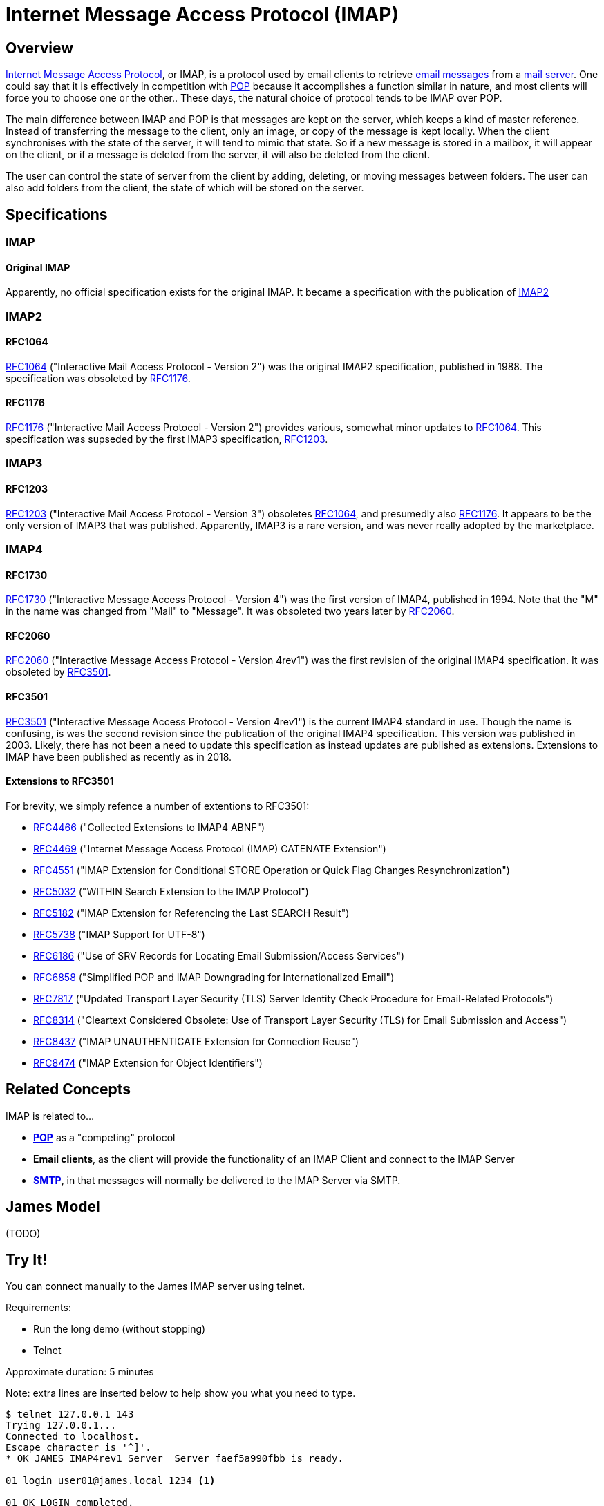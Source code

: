 = Internet Message Access Protocol (IMAP)
:navtitle: IMAP

== Overview

https://en.wikipedia.org/wiki/Internet_Message_Access_Protocol[Internet Message Access Protocol],
or IMAP, is a protocol used by email clients to retrieve 
xref:messages/index.adoc[email messages] from a xref:storage/index.adoc[mail server].
One could say that it is effectively in competition with xref:protocols/pop.adoc[POP]
because it accomplishes a function similar in nature, and most clients will force you
to choose one or the other..
These days, the natural choice of protocol tends to be IMAP over POP.

The main difference between IMAP and POP is that messages are kept on the server, which
keeps a kind of master reference. Instead of transferring the message to the client,
only an image, or copy of the message is kept locally. When the client synchronises with
the state of the server, it will tend to mimic that state. So if a new message is stored
in a mailbox, it will appear on the client, or if a message is deleted from the server,
it will also be deleted from the client.

The user can control the state of server from the client by adding, deleting, or moving
messages between folders. The user can also add folders from the client, the state of which
will be stored on the server.


== Specifications

=== IMAP

==== Original IMAP

Apparently, no official specification exists for the original IMAP.
It became a specification with the publication of <<IMAP2>>


=== IMAP2

==== RFC1064

https://tools.ietf.org/html/rfc1064[RFC1064] ("Interactive Mail Access Protocol - Version 2")
was the original IMAP2 specification, published in 1988. The specification was obsoleted
by <<RFC1176>>.

==== RFC1176

https://tools.ietf.org/html/rfc1176[RFC1176] ("Interactive Mail Access Protocol - Version 2")
provides various, somewhat minor updates to <<RFC1064>>. This specification was supseded by
the first IMAP3 specification, <<RFC1203>>.

=== IMAP3

==== RFC1203

https://tools.ietf.org/html/rfc1203[RFC1203] ("Interactive Mail Access Protocol - Version 3")
obsoletes <<RFC1064>>, and presumedly also <<RFC1176>>.
It appears to be the only version of IMAP3 that was published. Apparently, IMAP3 is a rare
version, and was never really adopted by the marketplace.


=== IMAP4

==== RFC1730
https://tools.ietf.org/html/rfc1730[RFC1730] ("Interactive Message Access Protocol - Version 4")
was the first version of IMAP4, published in 1994. Note that the "M" in the name was changed
from "Mail" to "Message".
It was obsoleted two years later by <<RFC2060>>.


==== RFC2060

https://tools.ietf.org/html/rfc2060[RFC2060] ("Interactive Message Access Protocol - Version 4rev1")
was the first revision of the original IMAP4 specification. It was obsoleted by <<RFC3501>>.


==== RFC3501

https://tools.ietf.org/html/rfc3501[RFC3501] ("Interactive Message Access Protocol - Version 4rev1")
is the current IMAP4 standard in use. Though the name is confusing, is was the second revision since
the publication of the original IMAP4 specification. This version was published in 2003. Likely,
there has not been a need to update this specification as instead updates are published as extensions.
Extensions to IMAP have been published as recently as in 2018.

==== Extensions to RFC3501

For brevity, we simply refence a number of extentions to RFC3501: 

 * https://tools.ietf.org/html/rfc4466[RFC4466] ("Collected Extensions to IMAP4 ABNF")
 * https://tools.ietf.org/html/rfc4469[RFC4469] ("Internet Message Access Protocol (IMAP) CATENATE Extension")
 * https://tools.ietf.org/html/rfc4551[RFC4551] ("IMAP Extension for Conditional STORE Operation or Quick Flag Changes Resynchronization")
 * https://tools.ietf.org/html/rfc5032[RFC5032] ("WITHIN Search Extension to the IMAP Protocol")
 * https://tools.ietf.org/html/rfc5182[RFC5182] ("IMAP Extension for Referencing the Last SEARCH Result")
 * https://tools.ietf.org/html/rfc5738[RFC5738] ("IMAP Support for UTF-8")
 * https://tools.ietf.org/html/rfc6186[RFC6186] ("Use of SRV Records for Locating Email Submission/Access Services")
 * https://tools.ietf.org/html/rfc6858[RFC6858] ("Simplified POP and IMAP Downgrading for Internationalized Email")
 * https://tools.ietf.org/html/rfc7817[RFC7817] ("Updated Transport Layer Security (TLS) Server Identity Check Procedure for Email-Related Protocols")
 * https://tools.ietf.org/html/rfc8314[RFC8314] ("Cleartext Considered Obsolete: Use of Transport Layer Security (TLS) for Email Submission and Access")
 * https://tools.ietf.org/html/rfc8437[RFC8437] ("IMAP UNAUTHENTICATE Extension for Connection Reuse")
 * https://tools.ietf.org/html/rfc8474[RFC8474] ("IMAP Extension for Object Identifiers")



== Related Concepts

IMAP is related to...

 * *xref:protocols/pop.adoc[POP]* as a "competing" protocol
 * *Email clients*, as the client will provide the functionality of
   an IMAP Client and connect to the IMAP Server
 * *xref:protocols/smtp.adoc[SMTP]*, in that messages will normally be
   delivered to the IMAP Server via SMTP.


== James Model

(TODO)


== Try It!

You can connect manually to the James IMAP server using telnet.

Requirements:

 * Run the long demo (without stopping)
 * Telnet

Approximate duration: 5 minutes

====
Note: extra lines are inserted below to help show you what you need to type.
====

[source,telnet]
----
$ telnet 127.0.0.1 143
Trying 127.0.0.1...
Connected to localhost.
Escape character is '^]'.
* OK JAMES IMAP4rev1 Server  Server faef5a990fbb is ready.

01 login user01@james.local 1234 <1>

01 OK LOGIN completed.

l list "" "*" <2>

* LIST (\HasNoChildren) "." "INBOX"
l OK LIST completed.

s select INBOX <3>

* FLAGS (\Answered \Deleted \Draft \Flagged \Seen)
* 1 EXISTS
* 1 RECENT
* OK [UIDVALIDITY 749313882] UIDs valid
* OK [UNSEEN 1] MailboxMessage 2 is first unseen
* OK [PERMANENTFLAGS (\Answered \Deleted \Draft \Flagged \Seen \*)] Limited
* OK [HIGHESTMODSEQ 5] Highest
* OK [UIDNEXT 2] Predicted next UID
s OK [READ-WRITE] SELECT completed.

f FETCH 1:* (FLAGS BODY.PEEK[HEADER.FIELDS (SUBJECT)]) <4>

* 1 FETCH (FLAGS (\Seen) BODY[HEADER.FIELDS (SUBJECT)] {75}
Subject: Test Message

)
f OK FETCH completed.

d store 1 +FLAGS (\Deleted) <5>

* 1 FETCH (FLAGS (\Deleted \Seen))
d OK STORE completed.

e expunge <6>

* 1 EXPUNGE
e OK EXPUNGE completed.

l logout <7>
----
<1> Login as user `user01@james.local`
<2> List the contents of the Mailbox
<3> Select `INBOX` as the current folder
<4> Fetch the contents of the INBOX folder, showing only the subject
<5> Mark the message for deletion
<6> Epunge the INBOX by deleting mails marked for deletion
<7> Exit the session

